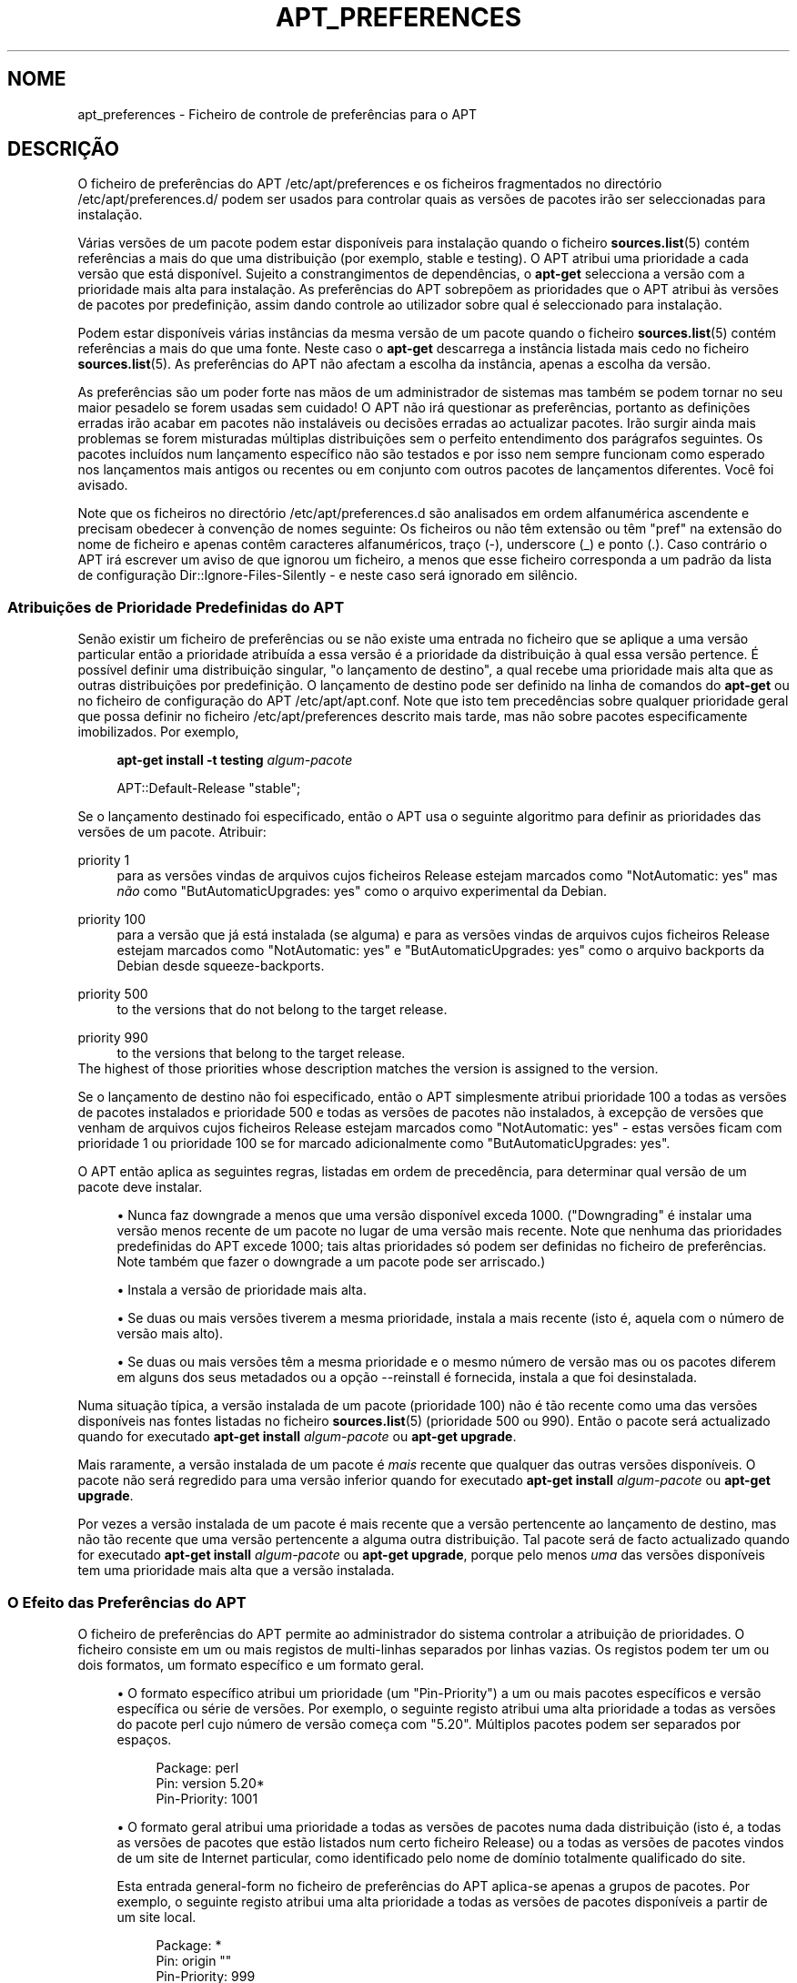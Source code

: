 '\" t
.\"     Title: apt_preferences
.\"    Author: Equipa do APT
.\" Generator: DocBook XSL Stylesheets v1.79.1 <http://docbook.sf.net/>
.\"      Date: 15\ \&Agosto\ \&2015
.\"    Manual: APT
.\"    Source: APT 1.8.0~alpha3
.\"  Language: Portuguese
.\"
.TH "APT_PREFERENCES" "5" "15\ \&Agosto\ \&2015" "APT 1.8.0~alpha3" "APT"
.\" -----------------------------------------------------------------
.\" * Define some portability stuff
.\" -----------------------------------------------------------------
.\" ~~~~~~~~~~~~~~~~~~~~~~~~~~~~~~~~~~~~~~~~~~~~~~~~~~~~~~~~~~~~~~~~~
.\" http://bugs.debian.org/507673
.\" http://lists.gnu.org/archive/html/groff/2009-02/msg00013.html
.\" ~~~~~~~~~~~~~~~~~~~~~~~~~~~~~~~~~~~~~~~~~~~~~~~~~~~~~~~~~~~~~~~~~
.ie \n(.g .ds Aq \(aq
.el       .ds Aq '
.\" -----------------------------------------------------------------
.\" * set default formatting
.\" -----------------------------------------------------------------
.\" disable hyphenation
.nh
.\" disable justification (adjust text to left margin only)
.ad l
.\" -----------------------------------------------------------------
.\" * MAIN CONTENT STARTS HERE *
.\" -----------------------------------------------------------------
.SH "NOME"
apt_preferences \- Ficheiro de controle de prefer\(^encias para o APT
.SH "DESCRI\(,C\(~AO"
.PP
O ficheiro de prefer\(^encias do APT
/etc/apt/preferences
e os ficheiros fragmentados no direct\('orio
/etc/apt/preferences\&.d/
podem ser usados para controlar quais as vers\(~oes de pacotes ir\(~ao ser seleccionadas para instala\(,c\(~ao\&.
.PP
V\('arias vers\(~oes de um pacote podem estar dispon\('iveis para instala\(,c\(~ao quando o ficheiro
\fBsources.list\fR(5)
cont\('em refer\(^encias a mais do que uma distribui\(,c\(~ao (por exemplo,
stable
e
testing)\&. O APT atribui uma prioridade a cada vers\(~ao que est\('a dispon\('ivel\&. Sujeito a constrangimentos de depend\(^encias, o
\fBapt\-get\fR
selecciona a vers\(~ao com a prioridade mais alta para instala\(,c\(~ao\&. As prefer\(^encias do APT sobrep\(~oem as prioridades que o APT atribui \(`as vers\(~oes de pacotes por predefini\(,c\(~ao, assim dando controle ao utilizador sobre qual \('e seleccionado para instala\(,c\(~ao\&.
.PP
Podem estar dispon\('iveis v\('arias inst\(^ancias da mesma vers\(~ao de um pacote quando o ficheiro
\fBsources.list\fR(5)
cont\('em refer\(^encias a mais do que uma fonte\&. Neste caso o
\fBapt\-get\fR
descarrega a inst\(^ancia listada mais cedo no ficheiro
\fBsources.list\fR(5)\&. As prefer\(^encias do APT n\(~ao afectam a escolha da inst\(^ancia, apenas a escolha da vers\(~ao\&.
.PP
As prefer\(^encias s\(~ao um poder forte nas m\(~aos de um administrador de sistemas mas tamb\('em se podem tornar no seu maior pesadelo se forem usadas sem cuidado! O APT n\(~ao ir\('a questionar as prefer\(^encias, portanto as defini\(,c\(~oes erradas ir\(~ao acabar em pacotes n\(~ao instal\('aveis ou decis\(~oes erradas ao actualizar pacotes\&. Ir\(~ao surgir ainda mais problemas se forem misturadas m\('ultiplas distribui\(,c\(~oes sem o perfeito entendimento dos par\('agrafos seguintes\&. Os pacotes inclu\('idos num lan\(,camento espec\('ifico n\(~ao s\(~ao testados e por isso nem sempre funcionam como esperado nos lan\(,camentos mais antigos ou recentes ou em conjunto com outros pacotes de lan\(,camentos diferentes\&. Voc\(^e foi avisado\&.
.PP
Note que os ficheiros no direct\('orio
/etc/apt/preferences\&.d
s\(~ao analisados em ordem alfanum\('erica ascendente e precisam obedecer \(`a conven\(,c\(~ao de nomes seguinte: Os ficheiros ou n\(~ao t\(^em extens\(~ao ou t\(^em "pref" na extens\(~ao do nome de ficheiro e apenas cont\(^em caracteres alfanum\('ericos, tra\(,co (\-), underscore (_) e ponto (\&.)\&. Caso contr\('ario o APT ir\('a escrever um aviso de que ignorou um ficheiro, a menos que esse ficheiro corresponda a um padr\(~ao da lista de configura\(,c\(~ao
Dir::Ignore\-Files\-Silently
\- e neste caso ser\('a ignorado em sil\(^encio\&.
.SS "Atribui\(,c\(~oes de Prioridade Predefinidas do APT"
.PP
Sen\(~ao existir um ficheiro de prefer\(^encias ou se n\(~ao existe uma entrada no ficheiro que se aplique a uma vers\(~ao particular ent\(~ao a prioridade atribu\('ida a essa vers\(~ao \('e a prioridade da distribui\(,c\(~ao \(`a qual essa vers\(~ao pertence\&. \('E poss\('ivel definir uma distribui\(,c\(~ao singular, "o lan\(,camento de destino", a qual recebe uma prioridade mais alta que as outras distribui\(,c\(~oes por predefini\(,c\(~ao\&. O lan\(,camento de destino pode ser definido na linha de comandos do
\fBapt\-get\fR
ou no ficheiro de configura\(,c\(~ao do APT
/etc/apt/apt\&.conf\&. Note que isto tem preced\(^encias sobre qualquer prioridade geral que possa definir no ficheiro
/etc/apt/preferences
descrito mais tarde, mas n\(~ao sobre pacotes especificamente imobilizados\&. Por exemplo,
.sp
.if n \{\
.RS 4
.\}
.nf
\fBapt\-get install \-t testing \fR\fB\fIalgum\-pacote\fR\fR
.fi
.if n \{\
.RE
.\}
.sp

.sp
.if n \{\
.RS 4
.\}
.nf
APT::Default\-Release "stable";
.fi
.if n \{\
.RE
.\}
.PP
Se o lan\(,camento destinado foi especificado, ent\(~ao o APT usa o seguinte algoritmo para definir as prioridades das vers\(~oes de um pacote\&. Atribuir:
.PP
priority 1
.RS 4
para as vers\(~oes vindas de arquivos cujos ficheiros
Release
estejam marcados como "NotAutomatic: yes" mas
\fIn\(~ao\fR
como "ButAutomaticUpgrades: yes" como o arquivo
experimental
da Debian\&.
.RE
.PP
priority 100
.RS 4
para a vers\(~ao que j\('a est\('a instalada (se alguma) e para as vers\(~oes vindas de arquivos cujos ficheiros
Release
estejam marcados como "NotAutomatic: yes" e "ButAutomaticUpgrades: yes" como o arquivo backports da Debian desde
squeeze\-backports\&.
.RE
.PP
priority 500
.RS 4
to the versions that do not belong to the target release\&.
.RE
.PP
priority 990
.RS 4
to the versions that belong to the target release\&.
.RE
The highest of those priorities whose description matches the version is assigned to the version\&.
.PP
Se o lan\(,camento de destino n\(~ao foi especificado, ent\(~ao o APT simplesmente atribui prioridade 100 a todas as vers\(~oes de pacotes instalados e prioridade 500 e todas as vers\(~oes de pacotes n\(~ao instalados, \(`a excep\(,c\(~ao de vers\(~oes que venham de arquivos cujos ficheiros
Release
estejam marcados como "NotAutomatic: yes" \- estas vers\(~oes ficam com prioridade 1 ou prioridade 100 se for marcado adicionalmente como "ButAutomaticUpgrades: yes"\&.
.PP
O APT ent\(~ao aplica as seguintes regras, listadas em ordem de preced\(^encia, para determinar qual vers\(~ao de um pacote deve instalar\&.
.sp
.RS 4
.ie n \{\
\h'-04'\(bu\h'+03'\c
.\}
.el \{\
.sp -1
.IP \(bu 2.3
.\}
Nunca faz downgrade a menos que uma vers\(~ao dispon\('ivel exceda 1000\&. ("Downgrading" \('e instalar uma vers\(~ao menos recente de um pacote no lugar de uma vers\(~ao mais recente\&. Note que nenhuma das prioridades predefinidas do APT excede 1000; tais altas prioridades s\('o podem ser definidas no ficheiro de prefer\(^encias\&. Note tamb\('em que fazer o downgrade a um pacote pode ser arriscado\&.)
.RE
.sp
.RS 4
.ie n \{\
\h'-04'\(bu\h'+03'\c
.\}
.el \{\
.sp -1
.IP \(bu 2.3
.\}
Instala a vers\(~ao de prioridade mais alta\&.
.RE
.sp
.RS 4
.ie n \{\
\h'-04'\(bu\h'+03'\c
.\}
.el \{\
.sp -1
.IP \(bu 2.3
.\}
Se duas ou mais vers\(~oes tiverem a mesma prioridade, instala a mais recente (isto \('e, aquela com o n\('umero de vers\(~ao mais alto)\&.
.RE
.sp
.RS 4
.ie n \{\
\h'-04'\(bu\h'+03'\c
.\}
.el \{\
.sp -1
.IP \(bu 2.3
.\}
Se duas ou mais vers\(~oes t\(^em a mesma prioridade e o mesmo n\('umero de vers\(~ao mas ou os pacotes diferem em alguns dos seus metadados ou a op\(,c\(~ao
\-\-reinstall
\('e fornecida, instala a que foi desinstalada\&.
.RE
.PP
Numa situa\(,c\(~ao t\('ipica, a vers\(~ao instalada de um pacote (prioridade 100) n\(~ao \('e t\(~ao recente como uma das vers\(~oes dispon\('iveis nas fontes listadas no ficheiro
\fBsources.list\fR(5)
(prioridade 500 ou 990)\&. Ent\(~ao o pacote ser\('a actualizado quando for executado
\fBapt\-get install \fR\fB\fIalgum\-pacote\fR\fR
ou
\fBapt\-get upgrade\fR\&.
.PP
Mais raramente, a vers\(~ao instalada de um pacote \('e
\fImais\fR
recente que qualquer das outras vers\(~oes dispon\('iveis\&. O pacote n\(~ao ser\('a regredido para uma vers\(~ao inferior quando for executado
\fBapt\-get install \fR\fB\fIalgum\-pacote\fR\fR
ou
\fBapt\-get upgrade\fR\&.
.PP
Por vezes a vers\(~ao instalada de um pacote \('e mais recente que a vers\(~ao pertencente ao lan\(,camento de destino, mas n\(~ao t\(~ao recente que uma vers\(~ao pertencente a alguma outra distribui\(,c\(~ao\&. Tal pacote ser\('a de facto actualizado quando for executado
\fBapt\-get install \fR\fB\fIalgum\-pacote\fR\fR
ou
\fBapt\-get upgrade\fR, porque pelo menos
\fIuma\fR
das vers\(~oes dispon\('iveis tem uma prioridade mais alta que a vers\(~ao instalada\&.
.SS "O Efeito das Prefer\(^encias do APT"
.PP
O ficheiro de prefer\(^encias do APT permite ao administrador do sistema controlar a atribui\(,c\(~ao de prioridades\&. O ficheiro consiste em um ou mais registos de multi\-linhas separados por linhas vazias\&. Os registos podem ter um ou dois formatos, um formato espec\('ifico e um formato geral\&.
.sp
.RS 4
.ie n \{\
\h'-04'\(bu\h'+03'\c
.\}
.el \{\
.sp -1
.IP \(bu 2.3
.\}
O formato espec\('ifico atribui um prioridade (um "Pin\-Priority") a um ou mais pacotes espec\('ificos e vers\(~ao espec\('ifica ou s\('erie de vers\(~oes\&. Por exemplo, o seguinte registo atribui uma alta prioridade a todas as vers\(~oes do pacote
perl
cujo n\('umero de vers\(~ao come\(,ca com "5\&.20"\&. M\('ultiplos pacotes podem ser separados por espa\(,cos\&.
.sp
.if n \{\
.RS 4
.\}
.nf
Package: perl
Pin: version 5\&.20*
Pin\-Priority: 1001
.fi
.if n \{\
.RE
.\}
.RE
.sp
.RS 4
.ie n \{\
\h'-04'\(bu\h'+03'\c
.\}
.el \{\
.sp -1
.IP \(bu 2.3
.\}
O formato geral atribui uma prioridade a todas as vers\(~oes de pacotes numa dada distribui\(,c\(~ao (isto \('e, a todas as vers\(~oes de pacotes que est\(~ao listados num certo ficheiro
Release) ou a todas as vers\(~oes de pacotes vindos de um site de Internet particular, como identificado pelo nome de dom\('inio totalmente qualificado do site\&.
.sp
Esta entrada general\-form no ficheiro de prefer\(^encias do APT aplica\-se apenas a grupos de pacotes\&. Por exemplo, o seguinte registo atribui uma alta prioridade a todas as vers\(~oes de pacotes dispon\('iveis a partir de um site local\&.
.sp
.if n \{\
.RS 4
.\}
.nf
Package: *
Pin: origin ""
Pin\-Priority: 999
.fi
.if n \{\
.RE
.\}
.sp
Uma nota de aten\(,c\(~ao: a palavra chave usada aqui \('e "origin" que pode ser usada para corresponder a um nome de m\('aquina\&. O seguinte registo ir\('a atribuir uma alta prioridade a todas as vers\(~oes dispon\('iveis do servidor identificadas pelo nome de m\('aquina "ftp\&.de\&.debian\&.org"
.sp
.if n \{\
.RS 4
.\}
.nf
Package: *
Pin: origin "ftp\&.de\&.debian\&.org"
Pin\-Priority: 999
.fi
.if n \{\
.RE
.\}
.sp
Isto
\fIn\(~ao\fR
deve ser confundido com a Origem de uma distribui\(,c\(~ao como especificada num ficheiro
Release\&. O que representa a etiqueta "Origin:" num ficheiro
Release
n\(~ao \('e um endere\(,co de Internet mas um nome de autor ou marca, tal como "Debian" ou "Ximian"\&.
.sp
O seguinte registo atribui uma baixa prioridade a todas as vers\(~oes de pacotes pertencentes a qualquer distribui\(,c\(~ao cujo nome de Arquivo \('e "unstable"\&.
.sp
.if n \{\
.RS 4
.\}
.nf
Package: *
Pin: release a=unstable
Pin\-Priority: 50
.fi
.if n \{\
.RE
.\}
.sp
O seguinte registo atribui uma alta prioridade a todas as vers\(~oes de pacotes pertencentes a qualquer distribui\(,c\(~ao cujo nome de c\('odigo \('e "buster"\&.
.sp
.if n \{\
.RS 4
.\}
.nf
Package: *
Pin: release n=buster
Pin\-Priority: 900
.fi
.if n \{\
.RE
.\}
.sp
O seguinte registo atribui alta prioridade a todas as vers\(~oes de pacotes pertencentes a qualquer lan\(,camento cujo nome de Arquivo \('e "stable" e cujo n\('umero de Vers\(~ao de lan\(,camento \('e "9"\&.
.sp
.if n \{\
.RS 4
.\}
.nf
Package: *
Pin: release a=stable, v=9
Pin\-Priority: 500
.fi
.if n \{\
.RE
.\}
.RE
.sp
The effect of the comma operator is similar to an "and" in logic: All conditions must be satisfied for the pin to match\&. There is one exception: For any type of condition (such as two "a" conditions), only the last such condition is checked\&.
.SS "Express\(~oes regulares e sintaxe glob(7)"
.PP
O APT tamb\('em suporta "pinning" por express\(~oes
\fBglob\fR(7), e express\(~oes regulares rodeadas por barras\&. Por exemplo, o seguinte designa a prioridade de 500 a todos os pacotes de experimental onde o nome come\(,ca com gnome (como uma express\(~ao tipo
\fBglob\fR(7)) ou cont\('em a palavra kde (como uma express\(~ao regular extensa do POSIX rodeada de barras)\&.
.sp
.if n \{\
.RS 4
.\}
.nf
Package: gnome* /kde/
Pin: release a=experimental
Pin\-Priority: 500
.fi
.if n \{\
.RE
.\}
.PP
A regra para essas express\(~oes \('e que elas podem ocorrer em qualquer s\('itio onde uma string pode ocorrer\&. Assim, o seguinte pin designa a prioridade 990 a todos os pacotes de um lan\(,camento que come\(,ca com xenial\&.
.sp
.if n \{\
.RS 4
.\}
.nf
Package: *
Pin: release n=xenial*
Pin\-Priority: 990
.fi
.if n \{\
.RE
.\}
.PP
Se ocorrer uma express\(~ao regular num campo
Package, o comportamento \('e o mesmo como se esta express\(~ao regular fosse substitu\('ida por uma lista de todos os nomes de pacotes a que ela coincide\&. No entanto n\(~ao est\('a decidido se isto ir\('a mudar no futuro; assim voc\(^e deve sempre listar os pins "wild\-card" primeiro, para que depois os pins espec\('ificos os sobreporem\&. O padr\(~ao "*" num campo Package n\(~ao \('e considerado uma express\(~ao
\fBglob\fR(7)
em si pr\('oprio\&.
.SS "Como o APT Interpreta as Prioridades"
.PP
As prioridades (P) atribu\('idas no ficheiro de prefer\(^encias do APT t\(^em de ser inteiros positivos ou negativos\&. Elas s\(~ao interpretadas como o seguinte (falando grosso):
.PP
P >= 1000
.RS 4
provoca que uma vers\(~ao seja instalada mesmo que isso constitua uma redu\(,c\(~ao na vers\(~ao do pacote (downgrade)
.RE
.PP
990 <= P < 1000
.RS 4
provoca que uma vers\(~ao seja instalada mesmo que n\(~ao venha do lan\(,camento de destino, a menos que a vers\(~ao instalada seja mais recente
.RE
.PP
500 <= P < 990
.RS 4
provoca que uma vers\(~ao seja instalada a menos que exista uma vers\(~ao dispon\('ivel pertencente ao lan\(,camento de destino ou se a vers\(~ao instalada \('e mais recente
.RE
.PP
100 <= P < 500
.RS 4
provoca que uma vers\(~ao seja instalada a menos que exista uma vers\(~ao dispon\('ivel pertencente a outra distribui\(,c\(~ao ou se a vers\(~ao instalada \('e mais recente
.RE
.PP
0 < P < 100
.RS 4
provoca que uma vers\(~ao seja instalada apenas se n\(~ao existir nenhuma vers\(~ao instalada do pacote
.RE
.PP
P < 0
.RS 4
previne a instala\(,c\(~ao da vers\(~ao
.RE
.PP
P = 0
.RS 4
has undefined behaviour, do not use it\&.
.RE
.PP
The first specific\-form record matching an available package version determines the priority of the package version\&. Failing that, the priority of the package is defined as the maximum of all priorities defined by generic\-form records matching the version\&. Records defined using patterns in the Pin field other than "*" are treated like specific\-form records\&.
.PP
Por exemplo, suponha que o ficheiro de prefer\(^encias do APT cont\('em os tr\(^es registos apresentados atr\('as:
.sp
.if n \{\
.RS 4
.\}
.nf
Package: perl
Pin: version 5\&.20*
Pin\-Priority: 1001

Package: *
Pin: origin ""
Pin\-Priority: 999

Package: *
Pin: release unstable
Pin\-Priority: 50
.fi
.if n \{\
.RE
.\}
.PP
Ent\(~ao:
.sp
.RS 4
.ie n \{\
\h'-04'\(bu\h'+03'\c
.\}
.el \{\
.sp -1
.IP \(bu 2.3
.\}
Ser\('a instalada a vers\(~ao mais recente dispon\('ivel do pacote
perl, desde que o n\('umero da vers\(~ao comece com "5\&.20"\&. Se
\fIqualquer\fR
vers\(~ao 5\&.20* do
perl
estiver dispon\('ivel e a vers\(~ao instalada for 5\&.24*, ent\(~ao ser\('a feito um downgrade ao
perl\&.
.RE
.sp
.RS 4
.ie n \{\
\h'-04'\(bu\h'+03'\c
.\}
.el \{\
.sp -1
.IP \(bu 2.3
.\}
Uma vers\(~ao de qualquer pacote que n\(~ao seja o
perl
e que esteja dispon\('ivel a partir do sistema local tem prioridade sobre outras vers\(~oes, mesmo vers\(~oes que pertencem ao lan\(,camento de destino\&.
.RE
.sp
.RS 4
.ie n \{\
\h'-04'\(bu\h'+03'\c
.\}
.el \{\
.sp -1
.IP \(bu 2.3
.\}
Uma vers\(~ao de um pacote cuja origem n\(~ao \('e o sistema local mas qualquer outro site listado em
\fBsources.list\fR(5)
e o qual pertence a uma distribui\(,c\(~ao
unstable
apenas \('e instalado se for seleccionado para instala\(,c\(~ao e se nenhuma vers\(~ao do pacote j\('a estiver instalada\&.
.RE
.sp
.SS "Determina\(,c\(~ao da Vers\(~ao do Pacote e Propriedades da Distribui\(,c\(~ao"
.PP
As localiza\(,c\(~oes listadas no ficheiro
\fBsources.list\fR(5)
devem fornecer os ficheiros
Packages
e
Release
para descrever os pacotes dispon\('iveis nessa localiza\(,c\(~ao\&.
.PP
O ficheiro
Packages
\('e normalmente encontrado no direct\('orio
\&.\&.\&./dists/\fInome\-da\-distribui\(,c\(~ao\fR/\fIcomponente\fR/\fIarquitectura\fR: por exemplo,
\&.\&.\&./dists/stable/main/binary\-i386/Packages\&. Consiste numa s\('erie de registos de v\('arias linhas, um para cada pacote dispon\('ivel nesse direct\('orio\&. Apenas duas linhas em cada registo s\(~ao relevantes para definir prioridades do APT:
.PP
a linha Package:
.RS 4
fornece o nome do pacote
.RE
.PP
a linha Version:
.RS 4
fornece o n\('umero de vers\(~ao do pacote nomeado
.RE
.PP
O ficheiro
Release
fica normalmente no direct\('orio
\&.\&.\&./dists/\fInome da distribui\(,c\(~ao\fR: por exemplo,
\&.\&.\&./dists/stable/Release, ou
\&.\&.\&./dists/stretch/Release\&. Consiste num \('unico registo de v\('arias linhas que se aplica a
\fItodos\fR
os pacotes na \('arvore de direct\('orios sob o seu pai\&. Ao contr\('ario do ficheiro
Packages, quase todas as linhas num ficheiro
Release
s\(~ao relevantes para definir as prioridades do APT:
.PP
a linha Archive: ou Suite:
.RS 4
nomeia o arquivo ao qual pertencem todos os pacotes na \('arvore de direct\('orios\&. Por exemplo, a linha "Archive: stable" ou "Suite: stable" especifica que todos os pacotes na \('arvore de direct\('orios abaixo do pai do ficheiro
Release
est\(~ao num arquivo
stable\&. Especificar este valor no ficheiro de prefer\(^encias do APT ir\('a requerer a linha:
.sp
.if n \{\
.RS 4
.\}
.nf
Pin: release a=stable
.fi
.if n \{\
.RE
.\}
.RE
.PP
a linha Codename:
.RS 4
nomeia o nome de c\('odigo a qual todos os pacotes na \('arvore de direct\('orios pertencem\&. Por exemplo, a linha "Codename: buster" especifica que todos os pacotes na \('arvore de direct\('orios abaixo do pai do ficheiro
Release
pertencem a uma vers\(~ao chamada
buster\&. Especificar este valor no ficheiro de prefer\(^encias do APT requer a linha:
.sp
.if n \{\
.RS 4
.\}
.nf
Pin: release n=buster
.fi
.if n \{\
.RE
.\}
.RE
.PP
a linha Version:
.RS 4
nomeia a vers\(~ao de lan\(,camento\&. Por exemplo, os pacotes na \('arvore podem pertencer ao lan\(,camento de Debian vers\(~ao 9\&. Note que n\(~ao h\('a normalmente um n\('umero de vers\(~ao para as distribui\(,c\(~oes
testing
e
unstable\&. porque ainda n\(~ao foram lan\(,cadas\&. Especificar isto no ficheiro de prefer\(^encias do APT ir\('a requerer uma das seguintes linhas:
.sp
.if n \{\
.RS 4
.\}
.nf
Pin: release v=9
Pin: release a=stable, v=9
Pin: release 9
.fi
.if n \{\
.RE
.\}
.RE
.PP
a linha Component:
.RS 4
nomeia o componente de licenciamento associado com os pacotes na \('arvore de direct\('orios do ficheiro
Release\&. Por exemplo, a linha "Component: main" especifica que todos os pacotes na \('arvore de direct\('orios s\(~ao do componente
main, o que implica que est\(~ao licenciados sob os termos listados em Debian Free Software Guidelines\&. Especificar este componente no ficheiro de prefer\(^encias do APT ir\('a requerer a linha:
.sp
.if n \{\
.RS 4
.\}
.nf
Pin: release c=main
.fi
.if n \{\
.RE
.\}
.RE
.PP
a linha Origin:
.RS 4
nomeia a originador dos pacotes na \('arvore de direct\('orios do ficheiro
Release\&. Geralmente, isto \('e
Debian\&. Especificar esta etiqueta no ficheiro de prefer\(^encias do APT ir\('a requerer a linha:
.sp
.if n \{\
.RS 4
.\}
.nf
Pin: release o=Debian
.fi
.if n \{\
.RE
.\}
.RE
.PP
a linha Label:
.RS 4
nomeia a etiqueta dos pacotes na \('arvore de direct\('orios do ficheiro
Release\&. Geralmente, isto \('e
Debian\&. Especificar esta etiqueta no ficheiro de prefer\(^encias do APT ir\('a requerer a linha:
.sp
.if n \{\
.RS 4
.\}
.nf
Pin: release l=Debian
.fi
.if n \{\
.RE
.\}
.RE
.PP
Todos os ficheiros
Packages
e
Release
obtidos das localiza\(,c\(~oes listadas no ficheiro
\fBsources.list\fR(5)
s\(~ao armazenados no direct\('orio
/var/lib/apt/lists, ou no ficheiro nomeado pela vari\('avel
Dir::State::Lists
no ficheiro
apt\&.conf\&. Por exemplo, o ficheiro
debian\&.lcs\&.mit\&.edu_debian_dists_unstable_contrib_binary\-i386_Release
cont\('em o ficheiro
Release
obtido do site
debian\&.lcs\&.mit\&.edu
para ficheiros da arquitectura
binary\-i386
do componente
contrib
da distribui\(,c\(~ao
unstable\&.
.SS "Linhas Opcionais num Registo de Prefer\(^encias do APT"
.PP
Cada registo no ficheiro de prefer\(^encias do APT por come\(,car opcionalmente com uma ou mais linhas come\(,cadas com a palavra
Explanation:\&. Isto disponibiliza um espa\(,co para coment\('arios\&.
.SH "EXEMPLOS"
.SS "Acompanhando Stable"
.PP
O seguinte ficheiro de prefer\(^encias do APT ir\('a fazer com que o APT atribua uma prioridade mais alta que o predefinido (500) a todos as vers\(~oes de pacotes que pertencem a uma distribui\(,c\(~ao
stable
e uma prioridade proibitivamente baixa a vers\(~oes de pacotes pertencentes a outras distribui\(,c\(~oes
Debian\&.
.sp
.if n \{\
.RS 4
.\}
.nf
Explica\(,c\(~ao: Desinstala ou n\(~ao instala quaisquer vers\(~oes de pacotes originais
Explica\(,c\(~ao: Debian para al\('em daquelas da distribui\(,c\(~ao stable
Package: *
Pin: release a=stable
Pin\-Priority: 900

Package: *
Pin: release o=Debian
Pin\-Priority: \-10
.fi
.if n \{\
.RE
.\}
.PP
Com um ficheiro
\fBsources.list\fR(5)
apropriado e o ficheiro de prefer\(^encias acima, qualquer dos seguintes comandos ir\('a fazer com que o APT actualize para as vers\(~oes
stable
mais recentes\&.
.sp
.if n \{\
.RS 4
.\}
.nf
apt\-get install \fInome\-do\-pacote\fR
apt\-get upgrade
apt\-get dist\-upgrade
.fi
.if n \{\
.RE
.\}
.PP
O seguinte comandos ir\('a fazer com que o APT actualize o pacote especificado para a vers\(~ao mais recente da distribui\(,c\(~ao
testing; o pacote n\(~ao ser\('a actualizado de novo a menos que seja executado este comando outra vez\&.
.sp
.if n \{\
.RS 4
.\}
.nf
apt\-get install \fIpacote\fR/testing
.fi
.if n \{\
.RE
.\}
.sp
.SS "Acompanhando Testing ou Unstable"
.PP
O seguinte ficheiro de prefer\(^encias do APT ir\('a fazer com que o APT atribua uma prioridade alta a vers\(~oes de pacotes da distribui\(,c\(~ao
testing, uma prioridade mais baixa a vers\(~oes de pacotes da distribui\(,c\(~ao
unstable, e uma prioridade proibitivamente baixa a vers\(~oes de pacotes de outras distribui\(,c\(~oes
Debian\&.
.sp
.if n \{\
.RS 4
.\}
.nf
Package: *
Pin: release a=testing
Pin\-Priority: 900

Package: *
Pin: release a=unstable
Pin\-Priority: 800

Package: *
Pin: release o=Debian
Pin\-Priority: \-10
.fi
.if n \{\
.RE
.\}
.PP
Com um ficheiro
\fBsources.list\fR(5)
apropriado e o ficheiro de prefer\(^encias acima, qualquer dos seguintes comandos ir\('a fazer com que o APT actualize para as vers\(~oes
testing
mais recentes\&.
.sp
.if n \{\
.RS 4
.\}
.nf
apt\-get install \fInome\-do\-pacote\fR
apt\-get upgrade
apt\-get dist\-upgrade
.fi
.if n \{\
.RE
.\}
.PP
O comando seguinte ir\('a fazer com que o APT actualize o pacote especificado para a vers\(~ao mais recente da distribui\(,c\(~ao
unstable\&. Posteriormente, o
\fBapt\-get upgrade\fR
ir\('a actualizar o pacote para a vers\(~ao
testing
mais recente se essa for mais recente que a vers\(~ao instalada, caso contr\('ario, para a vers\(~ao
unstable
mais recente se essa for mais recente que a vers\(~ao instalada\&.
.sp
.if n \{\
.RS 4
.\}
.nf
apt\-get install \fIpacote\fR/unstable
.fi
.if n \{\
.RE
.\}
.sp
.SS "Acompanhando a evolu\(,c\(~ao de um nome de c\('odigo de lan\(,camento"
.PP
O seguinte ficheiro de prefer\(^encias do APT ir\('a fazer com que o APT atribua uma prioridade mais alta que a predefinida (500) a todas as vers\(~oes de pacotes pertencentes a um nome de c\('odigo especificado de uma distribui\(,c\(~ao com uma prioridade proibitivamente baixa a vers\(~oes de pacotes pertencentes a outras distribui\(,c\(~oes, nomes de c\('odigo ou arquivos
Debian\&. Note que com estas prefer\(^encias o APT ir\('a seguir a migra\(,c\(~ao de um lan\(,camento a partir do arquivo
testing
para
stable
e mais tarde
oldstable\&. Se voc\(^e que seguir por exemplo o progresso em
testing
n\(~ao obstante as altera\(,c\(~oes do nome de c\('odigo, voc\(^e deve usar as configura\(,c\(~oes exemplo acima\&.
.sp
.if n \{\
.RS 4
.\}
.nf
Explica\(,c\(~ao: Desinstala ou n\(~ao instala nenhumas vers\(~oes de pacotes originais Debian
Explica\(,c\(~ao: para al\('em daquelas da distribui\(,c\(~ao com nome de c\('odigo buster ou sid
Package: *
Pin: release n=buster
Pin\-Priority: 900

Explica\(,c\(~ao: Debian unstable tem sempre o nome de c\('odigo sid
Package: *
Pin: release a=sid
Pin\-Priority: 800

Package: *
Pin: release o=Debian
Pin\-Priority: \-10
.fi
.if n \{\
.RE
.\}
.PP
Com um ficheiro
\fBsources.list\fR(5)
apropriado e o ficheiro de prefer\(^encias acima, qualquer dos seguintes comandos far\('a com que o APT actualize para a vers\(~ao mais recente no lan\(,camento com nome de c\('odigo
buster\&.
.sp
.if n \{\
.RS 4
.\}
.nf
apt\-get install \fInome\-do\-pacote\fR
apt\-get upgrade
apt\-get dist\-upgrade
.fi
.if n \{\
.RE
.\}
.PP
O seguinte comando ir\('a fazer com que o APT actualize o pacote especificado para a vers\(~ao mais recente da distribui\(,c\(~ao
sid\&. Posteriormente,
\fBapt\-get upgrade\fR
ir\('a actualizar o pacote para a vers\(~ao
buster
mais recente se essa for mais recente que a vers\(~ao instalada, caso contr\('ario, para a vers\(~ao
sid
mais recente se essa for mais recente que a vers\(~ao instalada\&.
.sp
.if n \{\
.RS 4
.\}
.nf
apt\-get install \fIpacote\fR/sid
.fi
.if n \{\
.RE
.\}
.sp
.SH "FICHEIROS"
.PP
/etc/apt/preferences
.RS 4
Ficheiro de prefer\(^encias de vers\(~ao\&. Isto \('e onde voc\(^e deve especificar "pinning", isto \('e, uma prefer\(^encia para obter certos pacotes A partir de uma fonte separada ou a partir duma vers\(~ao diferente de uma distribui\(,c\(~ao\&. Item de Configura\(,c\(~ao:
Dir::Etc::Preferences\&.
.RE
.PP
/etc/apt/preferences\&.d/
.RS 4
Ficheiros fragmentados para as prefer\(^encias de vers\(~ao\&. Item de Configura\(,c\(~ao:
Dir::Etc::PreferencesParts\&.
.RE
.SH "VEJA TAMB\('EM"
.PP
\fBapt-get\fR(8)
\fBapt-cache\fR(8)
\fBapt.conf\fR(5)
\fBsources.list\fR(5)
.SH "BUGS"
.PP
\m[blue]\fBp\('agina de bugs do APT\fR\m[]\&\s-2\u[1]\d\s+2\&. Se deseja reportar um bug no APT, por favor veja
/usr/share/doc/debian/bug\-reporting\&.txt
ou o comando
\fBreportbug\fR(1)\&.
.SH "TRADU\(,C\(^AO"
.PP
A tradu\(,c\(~ao Portuguesa foi feita por Am\('erico Monteiro
<a_monteiro@netcabo\&.pt>
de 2009 a 2012\&. A tradu\(,c\(~ao foi revista pela equipa de tradu\(,c\(~oes portuguesas da Debian
<traduz@debianpt\&.org>\&.
.PP
Note que este documento traduzido pode conter partes n\(~ao traduzidas\&. Isto \('e feito propositadamente, para evitar perdas de conte\('udo quando a tradu\(,c\(~ao est\('a atrasada relativamente ao conte\('udo original\&.
.SH "AUTOR"
.PP
\fBEquipa do APT\fR
.RS 4
.RE
.SH "NOTAS"
.IP " 1." 4
p\('agina de bugs do APT
.RS 4
\%http://bugs.debian.org/src:apt
.RE
